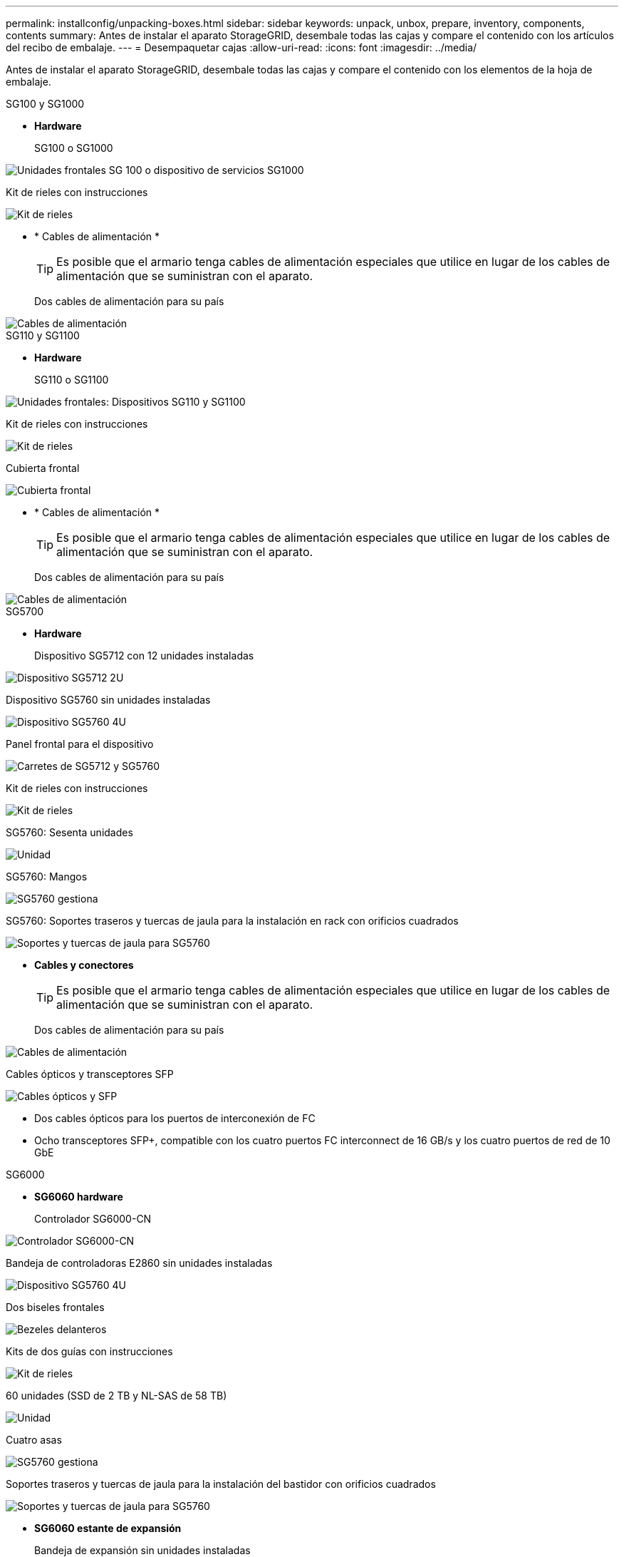 ---
permalink: installconfig/unpacking-boxes.html 
sidebar: sidebar 
keywords: unpack, unbox, prepare, inventory, components, contents 
summary: Antes de instalar el aparato StorageGRID, desembale todas las cajas y compare el contenido con los artículos del recibo de embalaje. 
---
= Desempaquetar cajas
:allow-uri-read: 
:icons: font
:imagesdir: ../media/


[role="lead"]
Antes de instalar el aparato StorageGRID, desembale todas las cajas y compare el contenido con los elementos de la hoja de embalaje.

[role="tabbed-block"]
====
.SG100 y SG1000
--
* *Hardware*
+
SG100 o SG1000::
+
--
image::../media/sg6000_cn_front_without_bezel.gif[Unidades frontales SG 100 o dispositivo de servicios SG1000]

--
Kit de rieles con instrucciones::
+
--
image::../media/rail_kit.gif[Kit de rieles]

--


* * Cables de alimentación *
+

TIP: Es posible que el armario tenga cables de alimentación especiales que utilice en lugar de los cables de alimentación que se suministran con el aparato.

+
Dos cables de alimentación para su país::
+
--
image::../media/power_cords.gif[Cables de alimentación]

--




--
.SG110 y SG1100
--
* *Hardware*
+
SG110 o SG1100::
+
--
image::../media/sgf6112_front_with_ssds.png[Unidades frontales: Dispositivos SG110 y SG1100]

--
Kit de rieles con instrucciones::
+
--
image::../media/rail_kit.gif[Kit de rieles]

--
Cubierta frontal::
+
--
image::../media/sgf_6112_front_bezel.png[Cubierta frontal]

--


* * Cables de alimentación *
+

TIP: Es posible que el armario tenga cables de alimentación especiales que utilice en lugar de los cables de alimentación que se suministran con el aparato.

+
Dos cables de alimentación para su país::
+
--
image::../media/power_cords.gif[Cables de alimentación]

--




--
.SG5700
--
* *Hardware*
+
Dispositivo SG5712 con 12 unidades instaladas::
+
--
image::../media/de212c_table_size.gif[Dispositivo SG5712 2U]

--
Dispositivo SG5760 sin unidades instaladas::
+
--
image::../media/de460c_table_size.gif[Dispositivo SG5760 4U]

--
Panel frontal para el dispositivo::
+
--
image::../media/sg5700_front_bezels.gif[Carretes de SG5712 y SG5760]

--
Kit de rieles con instrucciones::
+
--
image::../media/rail_kit.gif[Kit de rieles]

--
SG5760: Sesenta unidades::
+
--
image::../media/sg5760_drive.gif[Unidad]

--
SG5760: Mangos::
+
--
image::../media/handles.gif[SG5760 gestiona]

--
SG5760: Soportes traseros y tuercas de jaula para la instalación en rack con orificios cuadrados::
+
--
image::../media/back_brackets_table_size.gif[Soportes y tuercas de jaula para SG5760]

--


* *Cables y conectores*
+

TIP: Es posible que el armario tenga cables de alimentación especiales que utilice en lugar de los cables de alimentación que se suministran con el aparato.

+
Dos cables de alimentación para su país::
+
--
image::../media/power_cords.gif[Cables de alimentación]

--
Cables ópticos y transceptores SFP::
+
--
image::../media/fc_cable_and_sfp.gif[Cables ópticos y SFP]

** Dos cables ópticos para los puertos de interconexión de FC
** Ocho transceptores SFP+, compatible con los cuatro puertos FC interconnect de 16 GB/s y los cuatro puertos de red de 10 GbE


--




--
.SG6000
--
* *SG6060 hardware*
+
Controlador SG6000-CN::
+
--
image::../media/sg6000_cn_front_without_bezel.gif[Controlador SG6000-CN]

--
Bandeja de controladoras E2860 sin unidades instaladas::
+
--
image::../media/de460c_table_size.gif[Dispositivo SG5760 4U]

--
Dos biseles frontales::
+
--
image::../media/sg6000_front_bezels_for_table.gif[Bezeles delanteros]

--
Kits de dos guías con instrucciones::
+
--
image::../media/rail_kit.gif[Kit de rieles]

--
60 unidades (SSD de 2 TB y NL-SAS de 58 TB)::
+
--
image::../media/sg5760_drive.gif[Unidad]

--
Cuatro asas::
+
--
image::../media/handles.gif[SG5760 gestiona]

--
Soportes traseros y tuercas de jaula para la instalación del bastidor con orificios cuadrados::
+
--
image::../media/back_brackets_table_size.gif[Soportes y tuercas de jaula para SG5760]

--


* *SG6060 estante de expansión*
+
Bandeja de expansión sin unidades instaladas::
+
--
image::../media/de460c_table_size.gif[Dispositivo SG5760 4U]

--
Cubierta frontal::
+
--
image::../media/front_bezel_for_table_de460c.gif[Frontal Bezel DE460C]

--
Unidades NL-SAS de 60 TB::
+
--
image::../media/sg5760_drive.gif[Unidad]

--
Un kit de guías con instrucciones::
+
--
image::../media/rail_kit.gif[Kit de rieles]

--
Cuatro asas::
+
--
image::../media/handles.gif[SG5760 gestiona]

--
Soportes traseros y tuercas de jaula para la instalación del bastidor con orificios cuadrados::
+
--
image::../media/back_brackets_table_size.gif[Soportes y tuercas de jaula para SG5760]

--


* *SGF6024 hardware*
+
Controlador SG6000-CN::
+
--
image::../media/sg6000_cn_front_without_bezel.gif[Controlador SG6000-CN]

--
Cabina flash EF570 con 24 unidades de estado sólido (flash) instaladas::
+
--
image::../media/de224c_with_drives.gif[Bandeja de controladoras EF570]

--
Dos biseles frontales::
+
--
image::../media/sgf6024_front_bezels_for_table.png[Molduras frontales SG6024]

--
Kits de dos guías con instrucciones::
+
--
image::../media/rail_kit.gif[Kit de rieles]

--
Tapas de extremo de estante::
+
--
image::../media/endcaps.png[Tapas]

--


* *Cables y conectores*
+

TIP: Es posible que el armario tenga cables de alimentación especiales que utilice en lugar de los cables de alimentación que se suministran con el aparato.

+
Cuatro cables de alimentación para su país::
+
--
image::../media/power_cords.gif[Cables de alimentación]

--
Cables ópticos y transceptores SFP::
+
--
image::../media/fc_cable_and_sfp.gif[Cables ópticos y SFP]

** Cuatro cables ópticos para los puertos de interconexión FC
** Cuatro transceptores SFP+, que admiten FC de 16 GB/s.


--
Opcional: Dos cables SAS para conectar cada bandeja de expansión SG6060::
+
--
image::../media/sas_cable.gif[Cables SAS]

--




--
.SG6100
--
* *Hardware*
+
SGF6112::
+
--
image::../media/sgf6112_front_with_ssds.png[Unidades frontales dispositivo SGF6112]

--
Kit de rieles con instrucciones::
+
--
image::../media/rail_kit.gif[Kit de rieles]

--
Cubierta frontal::
+
--
image::../media/sgf_6112_front_bezel.png[Cubierta frontal]

--


* * Cables de alimentación *
+

TIP: Es posible que el armario tenga cables de alimentación especiales que utilice en lugar de los cables de alimentación que se suministran con el aparato.

+
Dos cables de alimentación para su país::
+
--
image::../media/power_cords.gif[Cables de alimentación]

--




--
====